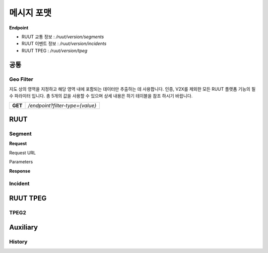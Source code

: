 메시지 포맷
=======================================

.. rst-class:: table-width-fix

.. _message_formats:

**Endpoint**

- RUUT 교통 정보 : `/ruut/version/segments`
- RUUT 이벤트 정보 : `/ruut/version/incidents`
- RUUT TPEG : `/ruut/version/tpeg`

공통
--------------------------
Geo Filter
''''''''''''''''''''''''''
지도 상의 영역을 지정하고 해당 영역 내에 포함되는 데이터만 추출하는 데 사용합니다. 인증, V2X를 제외한 모든 RUUT 플랫폼 기능의 필수 파라미터 입니다. 총 5개의 값을 사용할 수 있으며 상세 내용은 하기 테이블을 참조 하시기 바랍니다.

+-------------+--------+---------------+------------------------------------------------------------------+
| Params      | Type   | Value         | Description                                                      |
+=============+========+===============+==================================================================+
| filter-type | String | box           | 2개 좌표를 활용해 구성된 박스 내 데이터 필터                               |
+             +        +---------------+------------------------------------------------------------------+
|             |        | circle        | 1개 좌표(중심)과 반지름을 활용해 구성된 원 내 데이터 필터                     |
+             +        +---------------+------------------------------------------------------------------+
|             |        | circle        | 1개 좌표(중심)과 반지름을 활용해 구성된 원 내 데이터 필터                     |
+             +        +---------------+------------------------------------------------------------------+
|             |        | circle        | 1개 좌표(중심)과 반지름을 활용해 구성된 원 내 데이터 필터                     |
+             +        +---------------+------------------------------------------------------------------+
|             |        | circle        | 1개 좌표(중심)과 반지름을 활용해 구성된 원 내 데이터 필터                     |
+-------------+--------+---------------+------------------------------------------------------------------+


+---------+-------------------------------------+
| **GET** | `/endpoint?filter-type={value}`     |
+---------+-------------------------------------+



RUUT
--------------------------
Segment
''''''''''''''''''''''''''
**Request**

Request URL

Parameters


**Response**

Incident
''''''''''''''''''''''''''

RUUT TPEG
--------------------------
TPEG2
''''''''''''''''''''''''''

Auxiliary
--------------------------
History
''''''''''''''''''''''''''
